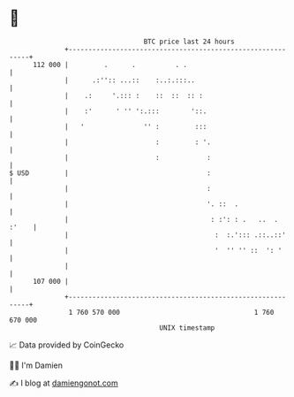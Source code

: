 * 👋

#+begin_example
                                     BTC price last 24 hours                    
                 +------------------------------------------------------------+ 
         112 000 |         .      .          . .                              | 
                 |      .:'':: ...::    :..:.:::..                            | 
                 |    .:     '.::: :    ::  ::  :: :                          | 
                 |    :'      ' '' ':.:::        '::.                         | 
                 |   '               '' :         :::                         | 
                 |                      :         : '.                        | 
                 |                      :            :                        | 
   $ USD         |                                   :                        | 
                 |                                   :                        | 
                 |                                   '. ::  .                 | 
                 |                                    : :': : .   ..  . :'    | 
                 |                                     :  :.'::: .::..::'     | 
                 |                                     '  '' '' ::  ': '      | 
                 |                                                            | 
         107 000 |                                                            | 
                 +------------------------------------------------------------+ 
                  1 760 570 000                                  1 760 670 000  
                                         UNIX timestamp                         
#+end_example
📈 Data provided by CoinGecko

🧑‍💻 I'm Damien

✍️ I blog at [[https://www.damiengonot.com][damiengonot.com]]
